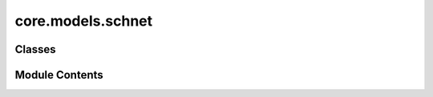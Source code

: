 core.models.schnet
==================

.. py:module:: core.models.schnet

.. autoapi-nested-parse::

   Copyright (c) Meta, Inc. and its affiliates.

   This source code is licensed under the MIT license found in the
   LICENSE file in the root directory of this source tree.



Classes
-------

.. autoapisummary::

   core.models.schnet.SchNetWrap


Module Contents
---------------

.. py:class:: SchNetWrap(use_pbc: bool = True, regress_forces: bool = True, otf_graph: bool = False, hidden_channels: int = 128, num_filters: int = 128, num_interactions: int = 6, num_gaussians: int = 50, cutoff: float = 10.0, readout: str = 'add')

   Bases: :py:obj:`torch_geometric.nn.SchNet`, :py:obj:`fairchem.core.models.base.GraphModelMixin`


   Wrapper around the continuous-filter convolutional neural network SchNet from the
   `"SchNet: A Continuous-filter Convolutional Neural Network for Modeling
   Quantum Interactions" <https://arxiv.org/abs/1706.08566>`_. Each layer uses interaction
   block of the form:

   .. math::
       \mathbf{x}^{\prime}_i = \sum_{j \in \mathcal{N}(i)} \mathbf{x}_j \odot
       h_{\mathbf{\Theta}} ( \exp(-\gamma(\mathbf{e}_{j,i} - \mathbf{\mu}))),

   :param use_pbc: If set to :obj:`True`, account for periodic boundary conditions.
                   (default: :obj:`True`)
   :type use_pbc: bool, optional
   :param regress_forces: If set to :obj:`True`, predict forces by differentiating
                          energy with respect to positions.
                          (default: :obj:`True`)
   :type regress_forces: bool, optional
   :param otf_graph: If set to :obj:`True`, compute graph edges on the fly.
                     (default: :obj:`False`)
   :type otf_graph: bool, optional
   :param hidden_channels: Number of hidden channels.
                           (default: :obj:`128`)
   :type hidden_channels: int, optional
   :param num_filters: Number of filters to use.
                       (default: :obj:`128`)
   :type num_filters: int, optional
   :param num_interactions: Number of interaction blocks
                            (default: :obj:`6`)
   :type num_interactions: int, optional
   :param num_gaussians: The number of gaussians :math:`\mu`.
                         (default: :obj:`50`)
   :type num_gaussians: int, optional
   :param cutoff: Cutoff distance for interatomic interactions.
                  (default: :obj:`10.0`)
   :type cutoff: float, optional
   :param readout: Whether to apply :obj:`"add"` or
                   :obj:`"mean"` global aggregation. (default: :obj:`"add"`)
   :type readout: string, optional


   .. py:attribute:: num_targets
      :value: 1



   .. py:attribute:: regress_forces


   .. py:attribute:: use_pbc


   .. py:attribute:: cutoff


   .. py:attribute:: otf_graph


   .. py:attribute:: max_neighbors
      :value: 50



   .. py:attribute:: reduce


   .. py:method:: _forward(data)


   .. py:method:: forward(data)

      :param z: Atomic number of each atom with shape
                :obj:`[num_atoms]`.
      :type z: torch.Tensor
      :param pos: Coordinates of each atom with shape
                  :obj:`[num_atoms, 3]`.
      :type pos: torch.Tensor
      :param batch: Batch indices assigning each atom
                    to a separate molecule with shape :obj:`[num_atoms]`.
                    (default: :obj:`None`)
      :type batch: torch.Tensor, optional



   .. py:property:: num_params
      :type: int



